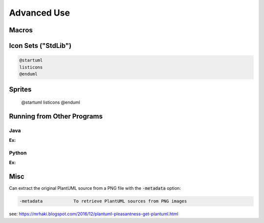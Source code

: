 

Advanced Use
############


******
Macros
******


********************
Icon Sets ("StdLib")
********************


.. code:: text

   @startuml
   listicons
   @enduml


*******
Sprites
*******

   @startuml
   listicons
   @enduml



***************************
Running from Other Programs
***************************


====
Java
====

:Ex:

======
Python
======

:Ex:


****
Misc
****


Can extract the original PlantUML source from a PNG file with the :code:`-metadata` option:

.. code-block:: text

   -metadata		To retrieve PlantUML sources from PNG images


see: https://mrhaki.blogspot.com/2016/12/plantuml-pleasantness-get-plantuml.html



